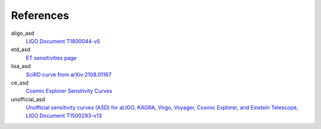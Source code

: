 References
----------
aligo_asd
  `LIGO Document T1800044-v5 <https://dcc.ligo.org/LIGO-T1800044/public>`_
etd_asd
  `ET sensitivities page <http://www.et-gw.eu/index.php/etsensitivities>`_
lisa_asd
  `SciRD curve from arXiv:2108.01167 <https://arxiv.org/abs/2108.01167>`_
ce_asd
  `Cosmic Explorer Sensitivity Curves <https://dcc.cosmicexplorer.org/CE-T2000017/public>`_
unofficial_asd
  `Unofficial sensitivity curves (ASD) for aLIGO, KAGRA, Virgo, Voyager, Cosmic Explorer, and Einstein Telescope, LIGO Document T1500293-v13 <https://dcc.ligo.org/LIGO-T1500293/public>`_
